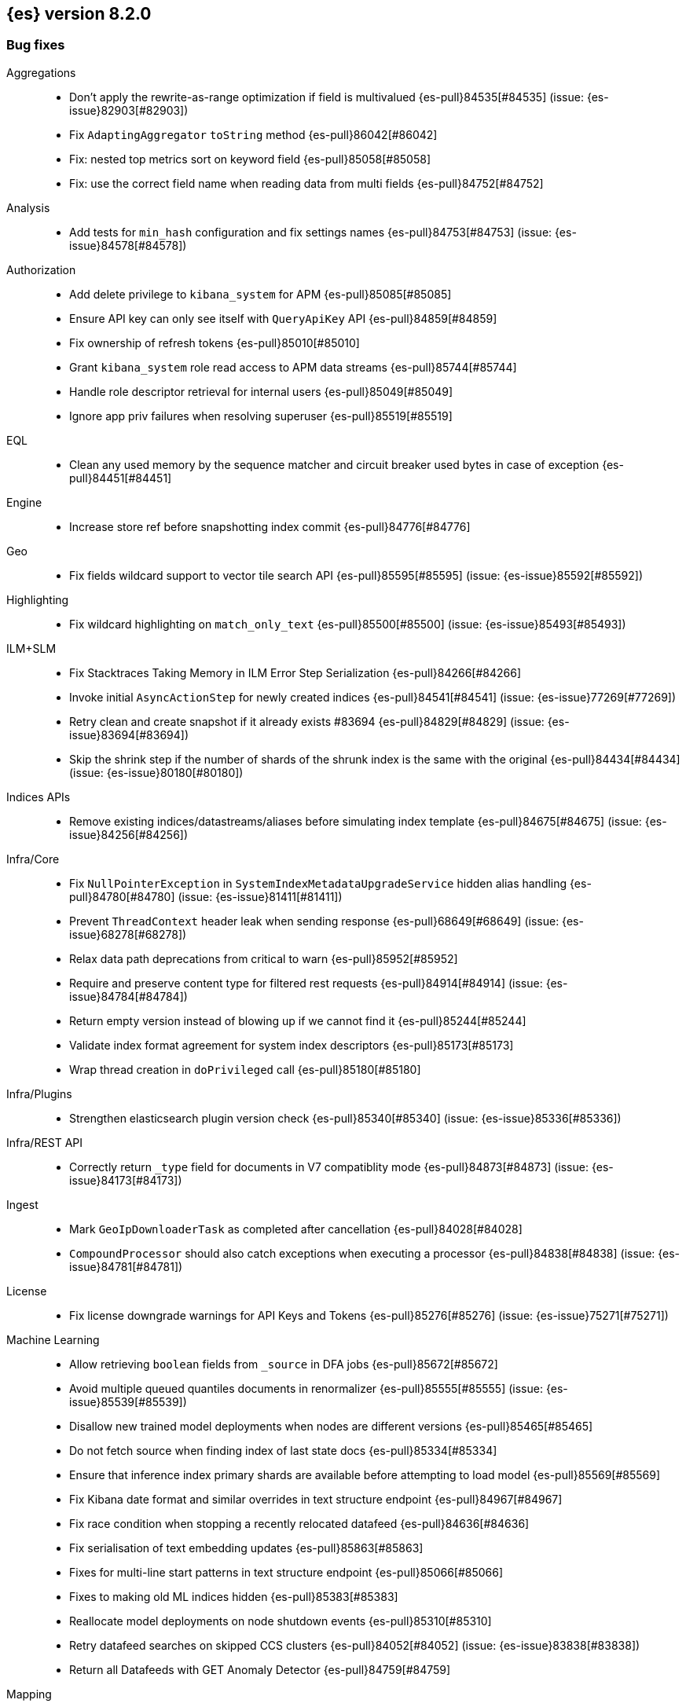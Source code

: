[[release-notes-8.2.0]]
== {es} version 8.2.0

// Also see <<breaking-changes-8.2,Breaking changes in 8.2>>.

[[bug-8.2.0]]
[float]
=== Bug fixes

Aggregations::
* Don't apply the rewrite-as-range optimization if field is multivalued {es-pull}84535[#84535] (issue: {es-issue}82903[#82903])
* Fix `AdaptingAggregator` `toString` method {es-pull}86042[#86042]
* Fix: nested top metrics sort on keyword field {es-pull}85058[#85058]
* Fix: use the correct field name when reading data from multi fields {es-pull}84752[#84752]

Analysis::
* Add tests for `min_hash` configuration and fix settings names {es-pull}84753[#84753] (issue: {es-issue}84578[#84578])

Authorization::
* Add delete privilege to `kibana_system` for APM {es-pull}85085[#85085]
* Ensure API key can only see itself with `QueryApiKey` API {es-pull}84859[#84859]
* Fix ownership of refresh tokens {es-pull}85010[#85010]
* Grant `kibana_system` role read access to APM data streams {es-pull}85744[#85744]
* Handle role descriptor retrieval for internal users {es-pull}85049[#85049]
* Ignore app priv failures when resolving superuser {es-pull}85519[#85519]

EQL::
* Clean any used memory by the sequence matcher and circuit breaker used bytes in case of exception {es-pull}84451[#84451]

Engine::
* Increase store ref before snapshotting index commit {es-pull}84776[#84776]

Geo::
* Fix fields wildcard support to vector tile search API {es-pull}85595[#85595] (issue: {es-issue}85592[#85592])

Highlighting::
* Fix wildcard highlighting on `match_only_text` {es-pull}85500[#85500] (issue: {es-issue}85493[#85493])

ILM+SLM::
* Fix Stacktraces Taking Memory in ILM Error Step Serialization {es-pull}84266[#84266]
* Invoke initial `AsyncActionStep` for newly created indices {es-pull}84541[#84541] (issue: {es-issue}77269[#77269])
* Retry clean and create snapshot if it already exists #83694 {es-pull}84829[#84829] (issue: {es-issue}83694[#83694])
* Skip the shrink step if the number of shards of the shrunk index is the same with the original {es-pull}84434[#84434] (issue: {es-issue}80180[#80180])

Indices APIs::
* Remove existing indices/datastreams/aliases before simulating index template {es-pull}84675[#84675] (issue: {es-issue}84256[#84256])

Infra/Core::
* Fix `NullPointerException` in `SystemIndexMetadataUpgradeService` hidden alias handling {es-pull}84780[#84780] (issue: {es-issue}81411[#81411])
* Prevent `ThreadContext` header leak when sending response {es-pull}68649[#68649] (issue: {es-issue}68278[#68278])
* Relax data path deprecations from critical to warn {es-pull}85952[#85952]
* Require and preserve content type for filtered rest requests {es-pull}84914[#84914] (issue: {es-issue}84784[#84784])
* Return empty version instead of blowing up if we cannot find it {es-pull}85244[#85244]
* Validate index format agreement for system index descriptors {es-pull}85173[#85173]
* Wrap thread creation in `doPrivileged` call {es-pull}85180[#85180]

Infra/Plugins::
* Strengthen elasticsearch plugin version check {es-pull}85340[#85340] (issue: {es-issue}85336[#85336])

Infra/REST API::
* Correctly return `_type` field for documents in V7 compatiblity mode {es-pull}84873[#84873] (issue: {es-issue}84173[#84173])

Ingest::
* Mark `GeoIpDownloaderTask` as completed after cancellation {es-pull}84028[#84028]
* `CompoundProcessor` should also catch exceptions when executing a processor {es-pull}84838[#84838] (issue: {es-issue}84781[#84781])

License::
* Fix license downgrade warnings for API Keys and Tokens {es-pull}85276[#85276] (issue: {es-issue}75271[#75271])

Machine Learning::
* Allow retrieving `boolean` fields from `_source` in DFA jobs {es-pull}85672[#85672]
* Avoid multiple queued quantiles documents in renormalizer {es-pull}85555[#85555] (issue: {es-issue}85539[#85539])
* Disallow new trained model deployments when nodes are different versions {es-pull}85465[#85465]
* Do not fetch source when finding index of last state docs {es-pull}85334[#85334]
* Ensure that inference index primary shards are available before attempting to load model {es-pull}85569[#85569]
* Fix Kibana date format and similar overrides in text structure endpoint {es-pull}84967[#84967]
* Fix race condition when stopping a recently relocated datafeed {es-pull}84636[#84636]
* Fix serialisation of text embedding updates {es-pull}85863[#85863]
* Fixes for multi-line start patterns in text structure endpoint {es-pull}85066[#85066]
* Fixes to making old ML indices hidden {es-pull}85383[#85383]
* Reallocate model deployments on node shutdown events {es-pull}85310[#85310]
* Retry datafeed searches on skipped CCS clusters {es-pull}84052[#84052] (issue: {es-issue}83838[#83838])
* Return all Datafeeds with GET Anomaly Detector {es-pull}84759[#84759]

Mapping::
* Do not fail on duplicated content field filters {es-pull}85382[#85382]
* Runtime fields core-with-mapped tests support tsdb {es-pull}83577[#83577]

Packaging::
* Remove use of Cloudflare zlib {es-pull}84680[#84680]

Rollup::
* Add support for comma delimited index patterns to rollup job configuration {es-pull}47041[#47041] (issue: {es-issue}45591[#45591])

SQL::
* Add range checks to interval multiplication operation {es-pull}83478[#83478] (issue: {es-issue}83336[#83336])
* Avoid empty last pages for GROUP BY queries when possible {es-pull}84356[#84356] (issue: {es-issue}75528[#75528])
* Fix SQLCompatIT.testCursorFromOldNodeFailsOnNewNode {es-pull}85531[#85531] (issue: {es-issue}85520[#85520])
* Fix issues with format=txt when paging through result sets and in mixed node environments {es-pull}83833[#83833] (issues: {es-issue}83581[#83581], {es-issue}83788[#83788])
* Improve ROUND and TRUNCATE to better manage Long values and big Doubles {es-pull}85106[#85106] (issues: {es-issue}85105[#85105], {es-issue}49391[#49391])
* Use exact attributes for script templates from scalar functions {es-pull}84813[#84813] (issue: {es-issue}80551[#80551])
* `RANDOM(<expr>)` always evaluates to `NULL` if `<expr>` is `NULL` {es-pull}84632[#84632] (issue: {es-issue}84627[#84627])

Search::
* Fix point visitor in `DiskUsage` API {es-pull}84909[#84909]
* Fix skip caching factor with `indices.queries.cache.all_segments` {es-pull}85510[#85510]
* Increase store ref before analyzing disk usage {es-pull}84774[#84774]
* Limit concurrent shard requests in disk usage API {es-pull}84900[#84900] (issue: {es-issue}84779[#84779])
* Rewrite `match_all` inside `must_not` {es-pull}85999[#85999]
* `DotExpandingXContentParser` to expose the original token location {es-pull}84970[#84970]
* `TransportBroadcastAction` should always set response for each shard {es-pull}84926[#84926]

Security::
* `Authentication.token` now uses version from the existing authentication {es-pull}85978[#85978]
* Ensure tokens represent effective user's identity in all cases {es-pull}84263[#84263]

Snapshot/Restore::
* Don't fail if there is no symlink for AWS Web Identity Token {es-pull}84697[#84697]
* Expose proxy settings for GCS repositories {es-pull}85785[#85785] (issue: {es-issue}84569[#84569])
* Fix atomic writes in HDFS {es-pull}85210[#85210]
* Fix leaking listeners bug on frozen tier {es-pull}85239[#85239]
* Fix snapshot status messages on node-left {es-pull}85021[#85021]
* Ignore frozen shared cache file during data folder upgrades {es-pull}85638[#85638] (issue: {es-issue}85603[#85603])
* [s3-repository] Lookup AWS Region for STS Client from STS endpoint {es-pull}84585[#84585] (issue: {es-issue}83826[#83826])

Stats::
* Discard intermediate results upon cancellation for stats endpoints {es-pull}82685[#82685] (issue: {es-issue}82337[#82337])

Transform::
* Correctly validate permissions when retention policy is configured {es-pull}85413[#85413] (issue: {es-issue}85409[#85409])

Watcher::
* Avoiding watcher validation errors when a data stream points to more than one index {es-pull}85507[#85507] (issue: {es-issue}85508[#85508])
* Log at WARN level for Watcher cluster state validation errors {es-pull}85632[#85632]
* No longer require master node to install Watcher templates {es-pull}85287[#85287] (issue: {es-issue}85043[#85043])

[[enhancement-8.2.0]]
[float]
=== Enhancements

Aggregations::
* Aggs: no filter-by-filter if `_doc_count` field {es-pull}84427[#84427] (issue: {es-issue}84048[#84048])
* Extract agg bounds from queries in FILTER {es-pull}83902[#83902]
* Give Lucene more opportunities to enable the filter-by-filter optimization {es-pull}85322[#85322]
* Improve performance of `date_histogram` when date histogram is in a BoostingQuery {es-pull}83751[#83751] (issues: {es-issue}82384[#82384], {es-issue}75542[#75542])

Allocation::
* Make allocation explanations more actionable {es-pull}83983[#83983]
* Use static empty store files metadata {es-pull}84034[#84034]

Audit::
* User Profile - Audit security config change for profile APIs {es-pull}84785[#84785]

Authentication::
* Adds domain information to authentication object {es-pull}82639[#82639]
* Improve BWC for persisted authentication headers {es-pull}83913[#83913] (issue: {es-issue}83567[#83567])
* Warn on SAML attributes with special attribute names {es-pull}85248[#85248] (issue: {es-issue}48613[#48613])

Authorization::
* Add elastic/enterprise-search-server service account {es-pull}83325[#83325]
* Add index privileges for logs-enterprise_search.api-default to the enterprise-search-server service account {es-pull}84965[#84965]
* Add indices permissions to Enterprise Search service account {es-pull}85726[#85726]
* Note restricted indices in access denied message {es-pull}85013[#85013]
* Security global privilege for updating profile data of applications {es-pull}83728[#83728]
* [Osquery] Extend `kibana_system` role with an access to `osquery_manager` indices {es-pull}84279[#84279]

CRUD::
* Speed up Reading `RetentionLeases` from the Wire {es-pull}85159[#85159]

Cluster Coordination::
* Avoid deserializing cluster states on master {es-pull}58416[#58416]
* Improve logging for connect-back failures {es-pull}84915[#84915]
* Remove intermediate map from master task execution {es-pull}84406[#84406]
* Reuse `JoinTaskExecutor` {es-pull}85325[#85325]
* Speed up `MetadataStateFormat` Writes {es-pull}85138[#85138]

Data streams::
* Speed up `DatastreamTimestampFieldMapper#postParse` {es-pull}85270[#85270]

Discovery-Plugins::
* Support IMDSv2 for EC2 Discovery {es-pull}84410[#84410] (issue: {es-issue}80398[#80398])

Distributed::
* Add elasticsearch health API {es-pull}83119[#83119]

Geo::
* Add `geohex_grid` aggregation to vector tiles API {es-pull}84553[#84553]
* Added buffer pixels to vector tile spec parsing {es-pull}84710[#84710] (issue: {es-issue}84492[#84492])
* Normalise polygons only when necessary {es-pull}84229[#84229] (issue: {es-issue}35349[#35349])
* Support GeoJSON for `geo_point` {es-pull}85120[#85120]

Health::
* Fix naming in health indicators {es-pull}83587[#83587]
* ILM/SLM health indicator services {es-pull}83440[#83440]
* Introduce dedicated interface for health indicator details {es-pull}83417[#83417]
* Repository integrity health indicator services {es-pull}83445[#83445]
* Shards allocation health indicator services {es-pull}83513[#83513]

ILM+SLM::
* Cache ILM policy name on `IndexMetadata` {es-pull}83603[#83603] (issue: {es-issue}83582[#83582])
* GET _index_template and GET _component_template request support query parameter flat_settings {es-pull}83297[#83297]
* Make rollover cancellable #81763 {es-pull}84584[#84584] (issue: {es-issue}81763[#81763])
* Rollover add max_primary_shard_docs condition {es-pull}80981[#80981]
* Speed up ILM cluster task execution {es-pull}85405[#85405] (issue: {es-issue}82708[#82708])

Indices APIs::
* Batch add index block cluster state updates {es-pull}84374[#84374]
* Batch close-indices cluster state updates {es-pull}84259[#84259]
* Batch open-indices cluster state updates {es-pull}83760[#83760]
* Remove LegacyCTRAL from `TransportRolloverAction` {es-pull}84166[#84166]

Infra/Core::
* Add support for negtive epoch timestamps {es-pull}80208[#80208] (issues: {es-issue}79135[#79135], {es-issue}72123[#72123], {es-issue}40983[#40983])
* Allow yaml values for dynamic node settings {es-pull}85186[#85186] (issue: {es-issue}65577[#65577])
* Improve XContent Array Parser {es-pull}84477[#84477]
* Optimize `ImmutableOpenMap.Builder` {es-pull}85184[#85184]
* Provide 'system' attribute when resolving system indices {es-pull}85042[#85042] (issue: {es-issue}82671[#82671])
* Remove Lucene split packages {es-pull}82132[#82132] (issue: {es-issue}81981[#81981])
* Simplify reading a list and converting it to a map from stream {es-pull}84183[#84183]
* Speed up CompressedXContent Serialization {es-pull}84802[#84802]
* Update `readMap` to avoid resizing map during reading {es-pull}84045[#84045]

Infra/Plugins::
* Warn on slow signature verification {es-pull}84766[#84766] (issue: {es-issue}80480[#80480])

Infra/Scripting::
* Script: Fields API for Dense Vector {es-pull}83550[#83550]

Ingest::
* Do not throw exceptions when resolving paths in ingest documents {es-pull}84659[#84659]
* RemoveProcessor updated to support fieldsToKeep {es-pull}83665[#83665]

Machine Learning::
* Add ML memory stats API {es-pull}83802[#83802]
* Add support for RoBERTa and BART NLP models {es-pull}84777[#84777]
* Add throughput stats for Trained Model Deployments {es-pull}84628[#84628]
* Improve `zero_shot_classification` tokenization performance {es-pull}84988[#84988] (issue: {es-issue}84820[#84820])

Mapping::
* Check the utf8 length of keyword field is not bigger than 32766 in ES, rather than in Lucene. {es-pull}83738[#83738] (issue: {es-issue}80865[#80865])
* Make `FieldMapper.Param` Cheaper to Construct {es-pull}85191[#85191]
* Terms enum support for doc value only keyword fields {es-pull}83482[#83482] (issue: {es-issue}83451[#83451])

Network::
* Use Throttling Netty Write Handler on HTTP Path {es-pull}84751[#84751]

Query Languages::
* Add `unsigned_long` type support {es-pull}65145[#65145] (issue: {es-issue}63312[#63312])

Recovery::
* Improve failure logging in recovery-from-snapshot {es-pull}84910[#84910]

Reindex::
* Use `SecureString` for reindex from remote password {es-pull}85091[#85091]

SQL::
* Add leniency option to SQL CLI {es-pull}83795[#83795] (issue: {es-issue}67436[#67436])
* Forward warning headers to JDBC driver {es-pull}84499[#84499]
* List data streams as VIEWs {es-pull}85168[#85168] (issue: {es-issue}83449[#83449])
* PIT for `GROUP BY` and `PIVOT` queries {es-pull}84605[#84605] (issue: {es-issue}84349[#84349])
* Replace scroll cursors with point-in-time and `search_after` {es-pull}83381[#83381] (issues: {es-issue}61873[#61873], {es-issue}80523[#80523])

Search::
* Add filtering to fieldcaps endpoint {es-pull}83636[#83636] (issue: {es-issue}82966[#82966])
* Group field caps response by index mapping hash {es-pull}83494[#83494] (issues: {es-issue}78665[#78665], {es-issue}82879[#82879])
* Integrate filtering support for ANN {es-pull}84734[#84734] (issue: {es-issue}81788[#81788])
* Speed up merging field-caps response {es-pull}83704[#83704]

Security::
* Bind host all instead of just _site_ when needed {es-pull}83145[#83145]
* Fleet: Add a new mapping for .fleet-actions-results `action_input_type` field {es-pull}84316[#84316]
* Update X509Certificate principal methods {es-pull}85163[#85163] (issue: {es-issue}81008[#81008])
* User Profile - Add APIs for enable/disable profile {es-pull}84548[#84548]
* User Profile - Add rest spec files and tests {es-pull}83307[#83307]
* User Profile - More REST spec, tests, API docs {es-pull}84597[#84597]
* User Profile - Update APIs to work with domain {es-pull}83570[#83570]
* User Profile - Update xpack usage output for domains {es-pull}84747[#84747]
* User Profile - capture domain when creating API keys and tokens {es-pull}84547[#84547]
* User Profile: Add feature flag {es-pull}83347[#83347]
* User Profile: Add initial search profile API {es-pull}83191[#83191]
* User Profile: handle racing on creating new profile {es-pull}84208[#84208]

TSDB::
* TSDB: Expand `_id` on version conflict {es-pull}84957[#84957]
* TSDB: Reject the nested object fields that are configured time_series_dimension {es-pull}83920[#83920]
* TSDB: routingPath object type check improvement {es-pull}83310[#83310]
* TSDB: shrink `_id` inverted index {es-pull}85008[#85008]

Watcher::
* Add list of allowed domains for Watcher email action {es-pull}84894[#84894] (issue: {es-issue}84739[#84739])

[[feature-8.2.0]]
[float]
=== New features

Aggregations::
* New `random_sampler` aggregation for sampling documents in aggregations {es-pull}84363[#84363]

Authentication::
* Add JWT realm support for JWT validation {es-pull}83155[#83155]
* Add smoke test for JWT realm wiring {es-pull}84249[#84249]
* Support mail, name, and dn claims in JWT realms {es-pull}84907[#84907]

Authorization::
* API Key APIs with Security Domain {es-pull}84704[#84704]

Health::
* Add Health Indicator Plugin {es-pull}83205[#83205]
* Adding impacts block to the health info API response {es-pull}84899[#84899] (issue: {es-issue}84773[#84773])

Indices APIs::
* Adding cat api for component template {es-pull}71274[#71274] (issue: {es-issue}68941[#68941])

Infra/Core::
* Introduce an unauthenticated endpoint for readiness checks {es-pull}84375[#84375] (issue: {es-issue}81168[#81168])

Machine Learning::
* Adds new `change_point` pipeline aggregation {es-pull}83428[#83428]

Search::
* Introduce lookup runtime fields {es-pull}82385[#82385]
* Resolve wildcards in disk usage API {es-pull}84832[#84832]

TSDB::
* TSDB: Support GET and DELETE and doc versioning {es-pull}82633[#82633]

[[upgrade-8.2.0]]
[float]
=== Upgrades

Infra/Core::
* Upgrade jackson for x-content to 2.13.2 {es-pull}84905[#84905]

Ingest::
* Bump commons-compress to 1.21 {es-pull}85581[#85581]

Network::
* Upgrade Netty to 4.1.74 {es-pull}84562[#84562]

Packaging::
* Upgrade to JDK 18.0.0+36 {es-pull}85376[#85376] (issue: {es-issue}85357[#85357])

Search::
* Upgrade to lucene 9.1.0-snapshot-5b522487ba8 {es-pull}85025[#85025]


